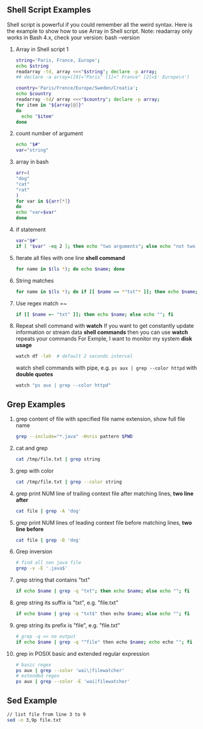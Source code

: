 ** Shell Script Examples
   Shell script is powerful if you could remember all the weird syntax. 
   Here is the example to show how to use Array in Shell script.
   Note: readarray only works in Bash 4.x, check your version: bash --version   
   1. Array in Shell script 1
      #+BEGIN_SRC bash
      string='Paris, France, Europe';
      echo $string
      readarray -td, array <<<"$string"; declare -p array;
      ## declare -a array=([0]="Paris" [1]=" France" [2]=$' Europe\n')

      country='Paris/Frence/Europe/Sweden/Croatia';
      echo $country
      readarray -td/ array <<<"$country"; declare -p array;
      for item in "${array[@]}" 
      do
        echo "$item" 
      done      
      #+END_SRC
   
   2. count number of argument
      #+BEGIN_SRC bash
      echo "$#"
      var="string"
      #+END_SRC
      
   3. array in bash                    
      #+BEGIN_SRC bash                 
      arr=(                            
      "dog"                            
      "cat"                            
      "rat"                            
      )                                
      for var in ${arr[*]}             
      do                               
      echo "var=$var"                  
      done                             
      #+END_SRC                        
   
   4. if statement                                                                    
      #+BEGIN_SRC bash                                                                
      var="$#"                                                                        
      if [ "$var" -eq 2 ]; then echo "two arguments"; else echo "not two argument"; fi
      #+END_SRC                                                                       

   5. Iterate all files with one line *shell command*
      #+BEGIN_SRC bash
      for name in $(ls *); do echo $name; done
      #+END_SRC
   6. String matches
      #+BEGIN_SRC bash
      for name in $(ls *); do if [[ $name == *"txt"* ]]; then echo $name; else echo ""; fi 
      #+END_SRC
   7. Use regex match =~
      #+BEGIN_SRC bash
      if [[ $name =~ "txt" ]]; then echo $name; else echo ""; fi
      #+END_SRC
   12. Repeat shell command with *watch*
       If you want to get constantly update information or stream data *shell commands* then you can use *watch* repeats your commands
       For Exmple, I want to monitor my system *disk usage*
      #+BEGIN_SRC bash
	watch df -lah  # default 2 seconds interval
      #+END_SRC
      watch shell commands with pipe, e.g. ~ps aux | grep --color httpd~ with *double quotes*
      #+BEGIN_SRC bash
      watch "ps aux | grep --color httpd"
      #+END_SRC
** Grep Examples
   0. grep content of file with specified file name extension, show full file name
      #+BEGIN_SRC bash
      grep --include="*.java" -Hnris pattern $PWD
      #+END_SRC
   1. cat and grep
      #+BEGIN_SRC bash
      cat /tmp/file.txt | grep string
      #+END_SRC
   2. grep with color
      #+BEGIN_SRC bash                       
      cat /tmp/file.txt | grep --color string  
      #+END_SRC
   3. grep print NUM line of trailing context file after matching lines, *two line after*
      #+BEGIN_SRC bash
      cat file | grep -A 'dog'
      #+END_SRC
   4. grep print NUM lines of leading context file before matching lines, *two line before*
      #+BEGIN_SRC bash
      cat file | grep -B 'dog'
      #+END_SRC
   5. Grep inversion              
       #+BEGIN_SRC bash            
         # find all non java file  
         grep -v -E '.java$'       
       #+END_SRC                   
   6. grep string that contains "txt"                                   
      #+BEGIN_SRC bash                                                  
      if echo $name | grep -q "txt"; then echo $name; else echo ""; fi  
      #+END_SRC                                                         
   7. grep string its suffix is "txt", e.g. "file.txt"                  
      #+BEGIN_SRC bash                                                  
      if echo $name | grep -q "txt$" then echo $name; else echo ""; fi  
      #+END_SRC                                                         
   8. grep string its prefix is "file", e.g. "file.txt"                
       #+BEGIN_SRC bash                                                 
       # grep -q => no output                                           
       if echo $name | grep -q "^file" then echo $name; echo echo ""; fi
       #+END_SRC                                                        
   9. grep in POSIX basic and extended regular expression              
       #+BEGIN_SRC bash                                                 
       # basic regex                                                    
       ps aux | grep --color 'wai\|filewatcher'                         
       # extended regex                                                 
       ps aux | grep --color -E 'wai|filewatcher'                       
       #+END_SRC                                                        
** Sed Example
   #+BEGIN_SRC sh
   // list file from line 3 to 9
   sed -n 3,9p file.txt 
   #+END_SRC

   


